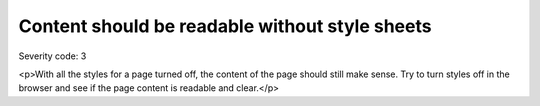 ===============================
Content should be readable without style sheets
===============================

Severity code: 3

.. php:class:: documentContentReadableWithoutStylesheets

<p>With all the styles for a page turned off, the content of the page should still make sense. Try to turn styles off in the browser and see if the page content is readable and clear.</p>
